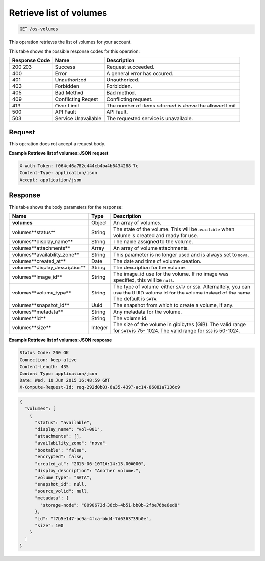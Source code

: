 
.. THIS OUTPUT IS GENERATED FROM THE WADL. DO NOT EDIT.

.. _get-retrieve-list-of-volumes-os-volumes:

Retrieve list of volumes
^^^^^^^^^^^^^^^^^^^^^^^^^^^^^^^^^^^^^^^^^^^^^^^^^^^^^^^^^^^^^^^^^^^^^^^^^^^^^^^^

.. code::

    GET /os-volumes

This operation retrieves the list of volumes for your account.



This table shows the possible response codes for this operation:


+--------------------------+-------------------------+-------------------------+
|Response Code             |Name                     |Description              |
+==========================+=========================+=========================+
|200 203                   |Success                  |Request succeeded.       |
+--------------------------+-------------------------+-------------------------+
|400                       |Error                    |A general error has      |
|                          |                         |occured.                 |
+--------------------------+-------------------------+-------------------------+
|401                       |Unauthorized             |Unauthorized.            |
+--------------------------+-------------------------+-------------------------+
|403                       |Forbidden                |Forbidden.               |
+--------------------------+-------------------------+-------------------------+
|405                       |Bad Method               |Bad method.              |
+--------------------------+-------------------------+-------------------------+
|409                       |Conflicting Reqest       |Conflicting request.     |
+--------------------------+-------------------------+-------------------------+
|413                       |Over Limit               |The number of items      |
|                          |                         |returned is above the    |
|                          |                         |allowed limit.           |
+--------------------------+-------------------------+-------------------------+
|500                       |API Fault                |API fault.               |
+--------------------------+-------------------------+-------------------------+
|503                       |Service Unavailable      |The requested service is |
|                          |                         |unavailable.             |
+--------------------------+-------------------------+-------------------------+


Request
""""""""""""""""



This operation does not accept a request body.


**Example Retrieve list of volumes: JSON request**


.. code::

   X-Auth-Token: f064c46a782c444cb4ba4b6434288f7c
   Content-Type: application/json
   Accept: application/json

Response
""""""""""""""""


This table shows the body parameters for the response:

+-------------------------------------+--------------------+-------------------+
|Name                                 |Type                |Description        |
+=====================================+====================+===================+
|**volumes**                          |Object              |An array of        |
|                                     |                    |volumes.           |
+-------------------------------------+--------------------+-------------------+
|volumes\**status**                   |String              |The state of the   |
|                                     |                    |volume. This will  |
|                                     |                    |be ``available``   |
|                                     |                    |when volume is     |
|                                     |                    |created and ready  |
|                                     |                    |for use.           |
+-------------------------------------+--------------------+-------------------+
|volumes\**display_name**             |String              |The name assigned  |
|                                     |                    |to the volume.     |
+-------------------------------------+--------------------+-------------------+
|volumes\**attachments**              |Array               |An array of volume |
|                                     |                    |attachments.       |
+-------------------------------------+--------------------+-------------------+
|volumes\**availability_zone**        |String              |This parameter is  |
|                                     |                    |no longer used and |
|                                     |                    |is always set to   |
|                                     |                    |``nova``.          |
+-------------------------------------+--------------------+-------------------+
|volumes\**created_at**               |Date                |The date and time  |
|                                     |                    |of volume creation.|
+-------------------------------------+--------------------+-------------------+
|volumes\**display_description**      |String              |The description    |
|                                     |                    |for the volume.    |
+-------------------------------------+--------------------+-------------------+
|volumes\**image_id**                 |String              |The image_id use   |
|                                     |                    |for the volume. If |
|                                     |                    |no image was       |
|                                     |                    |specified, this    |
|                                     |                    |will be ``null``.  |
+-------------------------------------+--------------------+-------------------+
|volumes\**volume_type**              |String              |The type of        |
|                                     |                    |volume, either     |
|                                     |                    |``SATA`` or        |
|                                     |                    |``SSD``.           |
|                                     |                    |Alternaltely, you  |
|                                     |                    |can use the UUID   |
|                                     |                    |volume id for the  |
|                                     |                    |volume instead of  |
|                                     |                    |the name. The      |
|                                     |                    |default is         |
|                                     |                    |``SATA``.          |
+-------------------------------------+--------------------+-------------------+
|volumes\**snapshot_id**              |Uuid                |The snapshot from  |
|                                     |                    |which to create a  |
|                                     |                    |volume, if any.    |
+-------------------------------------+--------------------+-------------------+
|volumes\**metadata**                 |String              |Any metadata for   |
|                                     |                    |the volume.        |
+-------------------------------------+--------------------+-------------------+
|volumes\**id**                       |String              |The volume id.     |
+-------------------------------------+--------------------+-------------------+
|volumes\**size**                     |Integer             |The size of the    |
|                                     |                    |volume in          |
|                                     |                    |gibibytes (GiB).   |
|                                     |                    |The valid range    |
|                                     |                    |for ``SATA`` is 75-|
|                                     |                    |1024. The valid    |
|                                     |                    |range for ``SSD``  |
|                                     |                    |is 50-1024.        |
+-------------------------------------+--------------------+-------------------+


**Example Retrieve list of volumes: JSON response**


.. code::

       Status Code: 200 OK
       Connection: keep-alive
       Content-Length: 435
       Content-Type: application/json
       Date: Wed, 10 Jun 2015 16:48:59 GMT
       X-Compute-Request-Id: req-292d0b03-6a35-4397-ac14-86081a7136c9


.. code::

   {
     "volumes": [
       {
         "status": "available",
         "display_name": "vol-001",
         "attachments": [],
         "availability_zone": "nova",
         "bootable": "false",
         "encrypted": false,
         "created_at": "2015-06-10T16:14:13.000000",
         "display_description": "Another volume.",
         "volume_type": "SATA",
         "snapshot_id": null,
         "source_volid": null,
         "metadata": {
           "storage-node": "8090673d-36cb-4b51-bb0b-2fbe76be6ed8"
         },
         "id": "f7b5e147-ac9a-4fca-bbd4-7d6363739b0e",
         "size": 100
       }
     ]
   }

